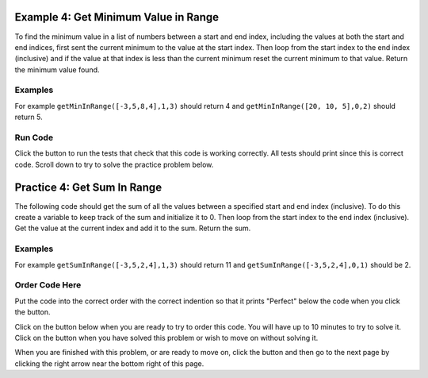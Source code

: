 ..  Copyright (C)  Mark Guzdial, Barbara Ericson, Briana Morrison
    Permission is granted to copy, distribute and/or modify this document
    under the terms of the GNU Free Documentation License, Version 1.3 or
    any later version published by the Free Software Foundation; with
    Invariant Sections being Forward, Prefaces, and Contributor List,
    no Front-Cover Texts, and no Back-Cover Texts.  A copy of the license
    is included in the section entitled "GNU Free Documentation License".

.. setup for automatic question numbering.

.. 	qnum::
	:start: 1
	:prefix: 4-4-
	
.. |runbutton| image:: Figures/run-button.png
    :height: 20px
    :align: top
    :alt: run button
    
.. |pass| image:: Figures/pass.png
    :height: 20px
    :align: top
    :alt: pass
    
.. |checkme| image:: Figures/checkMe.png
    :height: 20px
    :align: top
    :alt: check me
    
.. |start| image:: Figures/start.png
    :height: 24px
    :align: top
    :alt: start
    
.. |finish| image:: Figures/finishExam.png
    :height: 24px
    :align: top
    :alt: finishExam
    
.. |right| image:: Figures/rightArrow.png
    :height: 24px
    :align: top
    :alt: right arrow for next page

Example 4: Get Minimum Value in Range
---------------------------------------
      
To find the minimum value in a list of numbers between a start and end index, including the values at both the start and end indices, first sent the current minimum to the value at the start index.  Then loop from the start index to the end index (inclusive) and if the value at that index is less than the current minimum reset the current minimum to that value.  Return the minimum value found.

Examples
========

For example ``getMinInRange([-3,5,8,4],1,3)`` should return 4 and ``getMinInRange([20, 10, 5],0,2)`` should return 5.  

Run Code
=========

Click the |runbutton| button to run the tests that check that this code is working correctly.  All tests should print |pass| since this is correct code.  Scroll down to try to solve the practice problem below.

.. activecode:: Get_Min_In_Range

   def getMinInRange(numList, start, end):
   
       # set the current minimum to the one at the start index
       min = numList[start]
       
       # loop from start to end (inclusive)
       for index in range(start,end+1):
      
           # get the current value
           value = numList[index]
       
           # if the current value is less than the current minimum
           if value < min:
           
               # save the new current minimum
               min = value
               
       # return the minimum value found
       return min
       
   ====
      
   # code to test the isSorted function
   from unittest.gui import TestCaseGui

   class myTests(TestCaseGui):

       def testOne(self):
           self.assertEqual(getMinInRange([-3,5,8,4],1,3),4,"Test of getMinInRange([0,5,8,4],1,3)")
           self.assertEqual(getMinInRange([20, 10, 5],0,2),5,"Test of getMinInRange([20, 10, 5],0,2)")
           self.assertEqual(getMinInRange([20, 10, 5],0,1),10,"Test of getMinInRange([20, 10, 5],0,1)")
           self.assertEqual(getMinInRange([20, 10, 5],1,2),5,"Test of getMinInRange([20, 10, 5],1,2)")
           self.assertEqual(getMinInRange([-20, -10, -5],1,2),-10,"Test of getMinInRange([-20, -10, -5],1,2)")

   myTests().main()
   
Practice 4: Get Sum In Range
------------------------------

The following code should get the sum of all the values between a specified start and end index (inclusive).  To do this create a variable to keep track of the sum and initialize it to 0.  Then loop from the start index to the end index (inclusive).  Get the value at the current index and add it to the sum.  Return the sum.

Examples
=========

For example ``getSumInRange([-3,5,2,4],1,3)`` should return 11 and ``getSumInRange([-3,5,2,4],0,1)`` should be 2.

Order Code Here
================

Put the code into the correct order with the correct indention so that it prints "Perfect" below the code when you click the |checkme| button.

Click on the |start| button below when you are ready to try to order this code.  You will have up to 10 minutes to try to solve it.  Click on the |finish| button when you have solved this problem or wish to move on without solving it.

.. timed:: get_sum_in_range_order_timed
   :timelimit: 10
   :noresult:
   :nofeedback:
   :fullwidth:
    
   .. parsonsprob:: Get_Sum_In_Range_Order

      The code is mixed up and contains extra blocks that are not needed.  Drag the needed code from the left to the right and put them in order with the correct indention so that the code would work correctly.  To indent just drag the block further to the right. Click the "Check Me" button to see if your solution is correct. 
      -----
      def getSumInRange(numList, start, end):
      =====
          sum = 0
      =====
          for index in range(start, end+1):
      =====
          for index in range(start, end) #paired
      =====
              value = numList[index]
      =====
              value = index #paired
      =====
              sum = sum + value
      =====
              sum = sum + index #paired
      =====
          return sum
      =====
          return index #paired
		   
When you are finished with this problem, or are ready to move on, click the |finish| button and then go to the next page by clicking the right arrow |right| near the bottom right of this page.    
